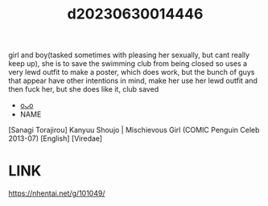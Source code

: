 :PROPERTIES:
:ID:       6f8eb6f4-8181-44c0-94b4-fa60162ffc15
:END:
#+title: d20230630014446
#+filetags: :20230630014446:ntronary:
girl and boy(tasked sometimes with pleasing her sexually, but cant really keep up), she is to save the swimming club from being closed so uses a very lewd outfit to make a poster, which does work, but the bunch of guys that appear have other intentions in mind, make her use her lewd outfit and then fuck her, but she does like it, club saved
- [[id:79b925a6-6f1a-4c3f-9d65-3a64ce602c7f][oᴗo]]
- NAME
[Sanagi Torajirou] Kanyuu Shoujo | Mischievous Girl (COMIC Penguin Celeb 2013-07) [English] [Viredae]
* LINK
https://nhentai.net/g/101049/
